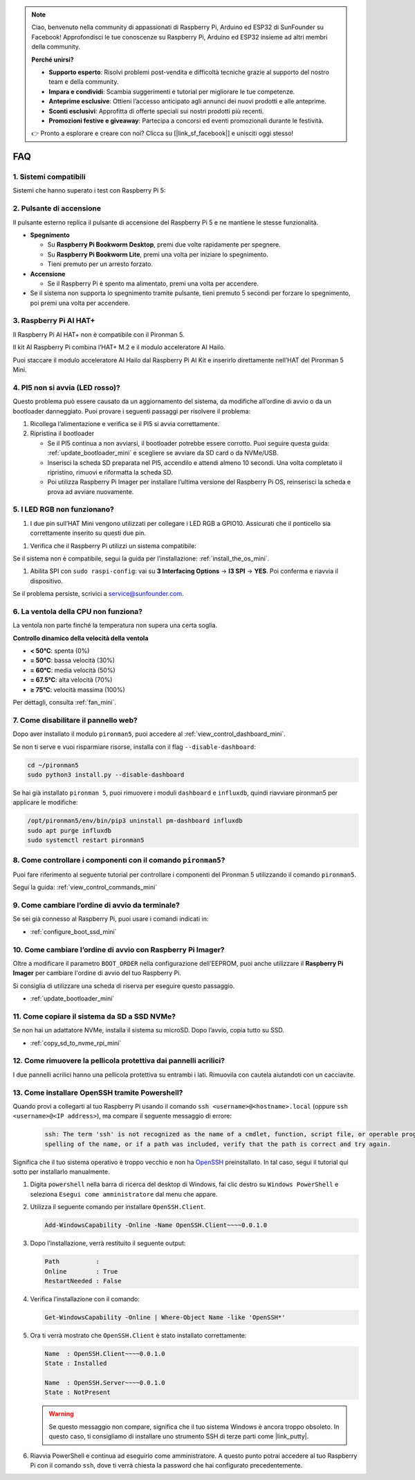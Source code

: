 .. note:: 

    Ciao, benvenuto nella community di appassionati di Raspberry Pi, Arduino ed ESP32 di SunFounder su Facebook! Approfondisci le tue conoscenze su Raspberry Pi, Arduino ed ESP32 insieme ad altri membri della community.

    **Perché unirsi?**

    - **Supporto esperto**: Risolvi problemi post-vendita e difficoltà tecniche grazie al supporto del nostro team e della community.
    - **Impara e condividi**: Scambia suggerimenti e tutorial per migliorare le tue competenze.
    - **Anteprime esclusive**: Ottieni l’accesso anticipato agli annunci dei nuovi prodotti e alle anteprime.
    - **Sconti esclusivi**: Approfitta di offerte speciali sui nostri prodotti più recenti.
    - **Promozioni festive e giveaway**: Partecipa a concorsi ed eventi promozionali durante le festività.

    👉 Pronto a esplorare e creare con noi? Clicca su [|link_sf_facebook|] e unisciti oggi stesso!

FAQ
============

1. Sistemi compatibili
-------------------------------

Sistemi che hanno superato i test con Raspberry Pi 5:

.. image:: img/compitable_os.png
   :width: 600
   :align: center

2. Pulsante di accensione
-----------------------------

Il pulsante esterno replica il pulsante di accensione del Raspberry Pi 5 e ne mantiene le stesse funzionalità.

.. image:: img/power_button.jpg
    :width: 400
    :align: center

* **Spegnimento**

  * Su **Raspberry Pi Bookworm Desktop**, premi due volte rapidamente per spegnere.
  * Su **Raspberry Pi Bookworm Lite**, premi una volta per iniziare lo spegnimento.
  * Tieni premuto per un arresto forzato.

* **Accensione**

  * Se il Raspberry Pi è spento ma alimentato, premi una volta per accendere.

* Se il sistema non supporta lo spegnimento tramite pulsante, tieni premuto 5 secondi per forzare lo spegnimento, poi premi una volta per accendere.

3. Raspberry Pi AI HAT+
----------------------------------------------------------

Il Raspberry Pi AI HAT+ non è compatibile con il Pironman 5.

.. image::  img/output3.png
    :width: 400

Il kit AI Raspberry Pi combina l’HAT+ M.2 e il modulo acceleratore AI Hailo.

.. image::  img/output2.jpg
    :width: 400

Puoi staccare il modulo acceleratore AI Hailo dal Raspberry Pi AI Kit e inserirlo direttamente nell’HAT del Pironman 5 Mini.

   .. .. image::  img/output4.png
   ..      :width: 800


4. PI5 non si avvia (LED rosso)?
-------------------------------------------

Questo problema può essere causato da un aggiornamento del sistema, da modifiche all’ordine di avvio o da un bootloader danneggiato. Puoi provare i seguenti passaggi per risolvere il problema:

#. Ricollega l’alimentazione e verifica se il PI5 si avvia correttamente.

#. Ripristina il bootloader

   * Se il PI5 continua a non avviarsi, il bootloader potrebbe essere corrotto. Puoi seguire questa guida: :ref:`update_bootloader_mini` e scegliere se avviare da SD card o da NVMe/USB.
   * Inserisci la scheda SD preparata nel PI5, accendilo e attendi almeno 10 secondi. Una volta completato il ripristino, rimuovi e riformatta la scheda SD.
   * Poi utilizza Raspberry Pi Imager per installare l’ultima versione del Raspberry Pi OS, reinserisci la scheda e prova ad avviare nuovamente.


.. Il Pironman 5 Mini supporta i sistemi di retrogaming?
.. --------------------------------------------------------------

.. Sì, è compatibile. Tuttavia, la maggior parte dei sistemi di retrogaming sono versioni ottimizzate che non consentono l’installazione e l’esecuzione di software aggiuntivo. Questa limitazione può causare il malfunzionamento di alcuni componenti del Pironman 5 Mini, come la ventola RGB e i 4 LED RGB, poiché questi richiedono l’installazione dei pacchetti software del Pironman 5.


5. I LED RGB non funzionano?
-------------------------------

#. I due pin sull’HAT Mini vengono utilizzati per collegare i LED RGB a GPIO10. Assicurati che il ponticello sia correttamente inserito su questi due pin.

.. image:: hardware/img/io_board_rgb_pin.png
    :width: 300
    :align: center

#. Verifica che il Raspberry Pi utilizzi un sistema compatibile:

.. image:: img/compitable_os.png
    :width: 600
    :align: center

Se il sistema non è compatibile, segui la guida per l’installazione: :ref:`install_the_os_mini`.

#. Abilita SPI con ``sudo raspi-config``: vai su **3 Interfacing Options** -> **I3 SPI** -> **YES**. Poi conferma e riavvia il dispositivo.

Se il problema persiste, scrivici a service@sunfounder.com.

6. La ventola della CPU non funziona?
----------------------------------------------

La ventola non parte finché la temperatura non supera una certa soglia.

**Controllo dinamico della velocità della ventola**  

* **< 50°C**: spenta (0%)
* **= 50°C**: bassa velocità (30%)
* **= 60°C**: media velocità (50%)
* **= 67.5°C**: alta velocità (70%)
* **≥ 75°C**: velocità massima (100%)

Per dettagli, consulta :ref:`fan_mini`.



7. Come disabilitare il pannello web?
------------------------------------------------------

Dopo aver installato il modulo ``pironman5``, puoi accedere al :ref:`view_control_dashboard_mini`.

Se non ti serve e vuoi risparmiare risorse, installa con il flag ``--disable-dashboard``:

.. code-block:: shell

   cd ~/pironman5
   sudo python3 install.py --disable-dashboard

Se hai già installato ``pironman 5``, puoi rimuovere i moduli ``dashboard`` e ``influxdb``, quindi riavviare pironman5 per applicare le modifiche:

.. code-block:: shell

   /opt/pironman5/env/bin/pip3 uninstall pm-dashboard influxdb
   sudo apt purge influxdb
   sudo systemctl restart pironman5

8. Come controllare i componenti con il comando ``pironman5``?
----------------------------------------------------------------------
Puoi fare riferimento al seguente tutorial per controllare i componenti del Pironman 5 utilizzando il comando ``pironman5``.

Segui la guida: :ref:`view_control_commands_mini`

9. Come cambiare l’ordine di avvio da terminale?
-------------------------------------------------------------

Se sei già connesso al Raspberry Pi, puoi usare i comandi indicati in: 

* :ref:`configure_boot_ssd_mini`


10. Come cambiare l’ordine di avvio con Raspberry Pi Imager?
---------------------------------------------------------------

Oltre a modificare il parametro ``BOOT_ORDER`` nella configurazione dell'EEPROM, puoi anche utilizzare il **Raspberry Pi Imager** per cambiare l'ordine di avvio del tuo Raspberry Pi.

Si consiglia di utilizzare una scheda di riserva per eseguire questo passaggio.

* :ref:`update_bootloader_mini`

11. Come copiare il sistema da SD a SSD NVMe?
--------------------------------------------------------------

Se non hai un adattatore NVMe, installa il sistema su microSD. Dopo l’avvio, copia tutto su SSD.


* :ref:`copy_sd_to_nvme_rpi_mini`

12. Come rimuovere la pellicola protettiva dai pannelli acrilici?
----------------------------------------------------------------------

I due pannelli acrilici hanno una pellicola protettiva su entrambi i lati. Rimuovila con cautela aiutandoti con un cacciavite.

.. image:: img/peel_off_film.jpg
    :width: 500
    :align: center



.. _openssh_powershell_mini:

13. Come installare OpenSSH tramite Powershell?
---------------------------------------------------

Quando provi a collegarti al tuo Raspberry Pi usando il comando ``ssh <username>@<hostname>.local`` (oppure ``ssh <username>@<IP address>``), ma compare il seguente messaggio di errore:

    .. code-block::

        ssh: The term 'ssh' is not recognized as the name of a cmdlet, function, script file, or operable program. Check the
        spelling of the name, or if a path was included, verify that the path is correct and try again.


Significa che il tuo sistema operativo è troppo vecchio e non ha `OpenSSH <https://learn.microsoft.com/en-us/windows-server/administration/openssh/openssh_install_firstuse?tabs=gui>`_ preinstallato. In tal caso, segui il tutorial qui sotto per installarlo manualmente.

#. Digita ``powershell`` nella barra di ricerca del desktop di Windows, fai clic destro su ``Windows PowerShell`` e seleziona ``Esegui come amministratore`` dal menu che appare.

   .. image:: img/powershell_ssh.png
      :width: 90%


#. Utilizza il seguente comando per installare ``OpenSSH.Client``.

   .. code-block::

        Add-WindowsCapability -Online -Name OpenSSH.Client~~~~0.0.1.0

#. Dopo l’installazione, verrà restituito il seguente output:

   .. code-block::

        Path          :
        Online        : True
        RestartNeeded : False

#. Verifica l’installazione con il comando:

   .. code-block::

        Get-WindowsCapability -Online | Where-Object Name -like 'OpenSSH*'

#. Ora ti verrà mostrato che ``OpenSSH.Client`` è stato installato correttamente:

   .. code-block::

        Name  : OpenSSH.Client~~~~0.0.1.0
        State : Installed

        Name  : OpenSSH.Server~~~~0.0.1.0
        State : NotPresent

   .. warning::

        Se questo messaggio non compare, significa che il tuo sistema Windows è ancora troppo obsoleto. In questo caso, ti consigliamo di installare uno strumento SSH di terze parti come |link_putty|.

#. Riavvia PowerShell e continua ad eseguirlo come amministratore. A questo punto potrai accedere al tuo Raspberry Pi con il comando ``ssh``, dove ti verrà chiesta la password che hai configurato precedentemente.

   .. image:: img/powershell_login.png
